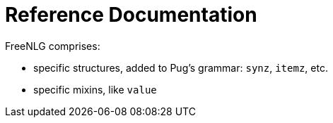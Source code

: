 = Reference Documentation

FreeNLG comprises:

* specific structures, added to Pug's grammar: `synz`, `itemz`, etc.
* specific mixins, like `value`
